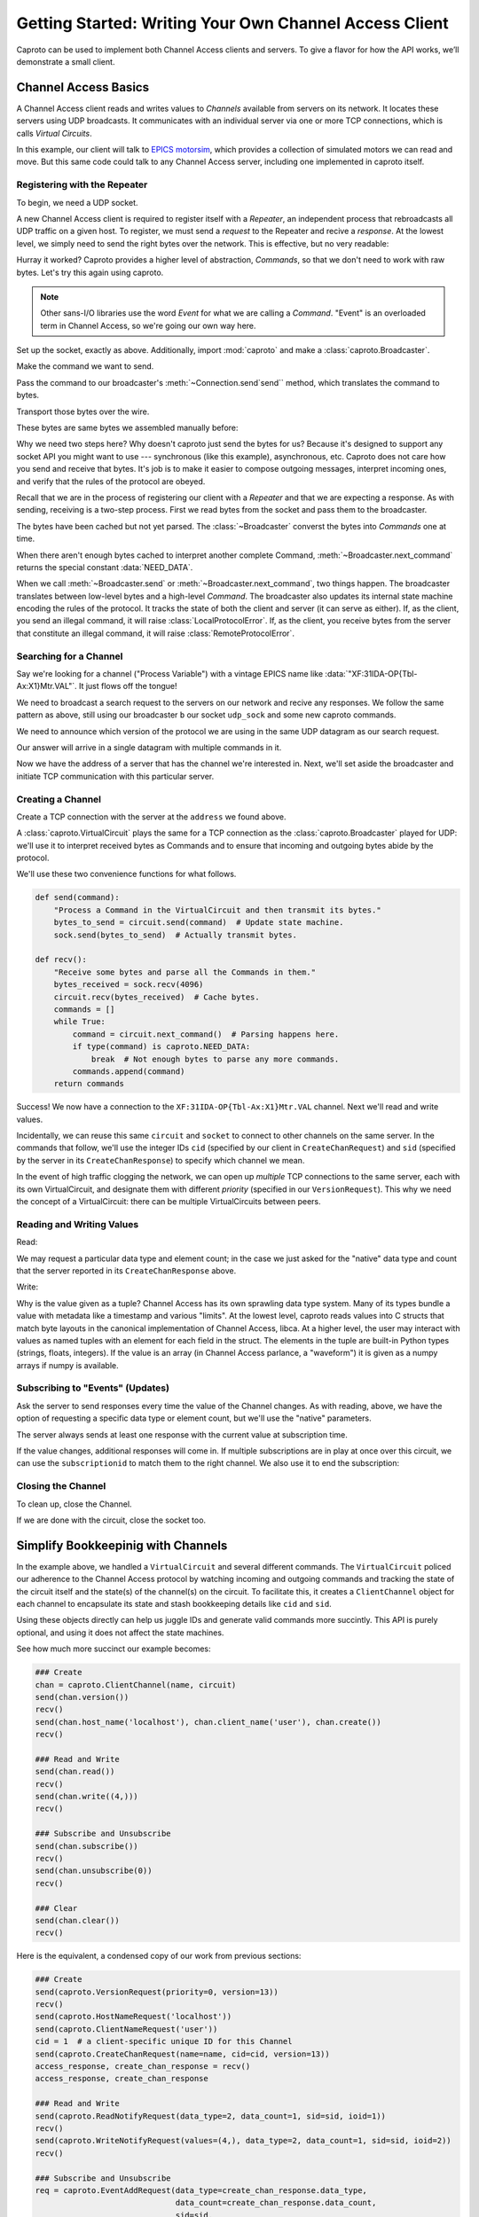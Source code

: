 *******************************************************
Getting Started: Writing Your Own Channel Access Client
*******************************************************

Caproto can be used to implement both Channel Access clients and servers. To
give a flavor for how the API works, we’ll demonstrate a small client.

Channel Access Basics
=====================

A Channel Access client reads and writes values to *Channels* available from
servers on its network. It locates these servers using UDP broadcasts. It
communicates with an individual server via one or more TCP connections, which
is calls *Virtual Circuits*.

In this example, our client will talk to 
`EPICS motorsim <github.com/danielballan/motorsim>`_, which provides a
collection of simulated motors we can read and move. But this same code could
talk to any Channel Access server, including one implemented in caproto itself.

Registering with the Repeater
-----------------------------

To begin, we need a UDP socket.

.. ipython:: python

    import socket
    udp_sock = socket.socket(socket.AF_INET, socket.SOCK_DGRAM, socket.IPPROTO_UDP)
    udp_sock.setsockopt(socket.SOL_SOCKET, socket.SO_BROADCAST, 1)
    udp_sock.setsockopt(socket.SOL_SOCKET, socket.SO_REUSEADDR, 1)
    udp_sock.setsockopt(socket.IPPROTO_IP, socket.IP_MULTICAST_LOOP, 1)

A new Channel Access client is required to register itself with a *Repeater*,
an independent process that rebroadcasts all UDP traffic on a given host. To
register, we must send a *request* to the Repeater and recive a *response*.
At the lowest level, we simply need to send the right bytes over the network.
This is effective, but no very readable:

.. ipython:: python

    bytes_to_send = b'\x00\x18\x00\x00\x00\x00\x00\x00\x00\x00\x00\x00\x00\x00\x00\x00'
    import os
    udp_sock.sendto(bytes_to_send, (os.environ['EPICS_CA_ADDR_LIST'], 5065))

.. ipython:: python

    data, address = udp_sock.recvfrom(1024)
    data

Hurray it worked? Caproto provides a higher level of abstraction, *Commands*,
so that we don't need to work with raw bytes. Let's try this again using
caproto.

.. note::

    Other sans-I/O libraries use the word *Event* for what we are calling a
    *Command*. "Event" is an overloaded term in Channel Access, so we're going
    our own way here.

Set up the socket, exactly as above. Additionally, import :mod:`caproto` and
make a :class:`caproto.Broadcaster`.

.. ipython:: python

    udp_sock = socket.socket(socket.AF_INET, socket.SOCK_DGRAM, socket.IPPROTO_UDP)
    udp_sock.setsockopt(socket.SOL_SOCKET, socket.SO_BROADCAST, 1)
    udp_sock.setsockopt(socket.SOL_SOCKET, socket.SO_REUSEADDR, 1)
    udp_sock.setsockopt(socket.IPPROTO_IP, socket.IP_MULTICAST_LOOP, 1)
    import caproto
    b = caproto.Broadcaster(our_role=caproto.CLIENT)

Make the command we want to send.

.. ipython:: python

    command = caproto.RepeaterRegisterRequest('0.0.0.0')

Pass the command to our broadcaster's :meth:`~Connection.send`send`` method,
which translates the command to bytes.

.. ipython:: python

    bytes_to_send = b.send(command)

Transport those bytes over the wire.

.. ipython:: python

    udp_sock.sendto(bytes_to_send, (os.environ['EPICS_CA_ADDR_LIST'], 5065))

These bytes are same bytes we assembled manually before:

.. ipython:: python

    bytes_to_send
    
Why we need two steps here? Why doesn't caproto just send the bytes for us?
Because it's designed to support any socket API you might want to use ---
synchronous (like this example), asynchronous, etc. Caproto does not care how
you send and receive that bytes. It's job is to make it easier to compose
outgoing messages, interpret incoming ones, and verify that the rules of the
protocol are obeyed.

Recall that we are in the process of registering our client with a *Repeater*
and that we are expecting a response. As with sending, receiving is a
two-step process. First we read bytes from the socket and pass them to the
broadcaster.

.. ipython:: python

    bytes_received, address = udp_sock.recvfrom(1024)
    b.recv(bytes_received, address)

The bytes have been cached but not yet parsed. The :class:`~Broadcaster`
converst the bytes into *Commands* one at time.

.. ipython:: python

    b.next_command()

When there aren't enough bytes cached to interpret another complete Command,
:meth:`~Broadcaster.next_command` returns the special constant
:data:`NEED_DATA`.

.. ipython:: python

    b.next_command()

When we call :meth:`~Broadcaster.send` or :meth:`~Broadcaster.next_command`,
two things happen. The broadcaster translates between low-level bytes and a
high-level *Command*. The broadcaster also updates its internal state machine
encoding the rules of the protocol. It tracks the state of both the client and
server (it can serve as either). If, as the client, you send an illegal
command, it will raise :class:`LocalProtocolError`. If, as the client, you
receive bytes from the server that constitute an illegal command, it will raise
:class:`RemoteProtocolError`.

Searching for a Channel
-----------------------

Say we're looking for a channel ("Process Variable") with a vintage EPICS name
like :data:`"XF:31IDA-OP{Tbl-Ax:X1}Mtr.VAL"`. It just flows off the tongue!

We need to broadcast a search request to the servers on our network and recive
any responses. We follow the same pattern as above, still using our broadcaster
``b`` our socket ``udp_sock`` and some new caproto commands.

We need to announce which version of the protocol we are using in the same UDP
datagram as our search request.

.. ipython:: python

    name  = "XF:31IDA-OP{Tbl-Ax:X1}Mtr.VAL"
    bytes_to_send = b.send(caproto.VersionRequest(priority=0, version=13),
                           caproto.SearchRequest(name=name, cid=0, version=13))
    udp_sock.sendto(bytes_to_send, ('', 5064))

Our answer will arrive in a single datagram with multiple commands in it.

.. ipython:: python

    bytes_received, address = udp_sock.recvfrom(1024)
    b.recv(bytes_received, address)
    b.next_command()
    b.next_command()
    address

Now we have the address of a server that has the channel we're interested in.
Next, we'll set aside the broadcaster and initiate TCP communication with this
particular server.

Creating a Channel
------------------

Create a TCP connection with the server at the ``address`` we found above.

.. ipython:: python

    sock = socket.create_connection(address)


A :class:`caproto.VirtualCircuit` plays the same for a TCP connection as the
:class:`caproto.Broadcaster` played for UDP: we'll use it to interpret received
bytes as Commands and to ensure that incoming and outgoing bytes abide by the
protocol.

.. ipython:: python

    circuit = caproto.VirtualCircuit(our_role=caproto.CLIENT, address=address, priority=0)

We'll use these two convenience functions for what follows.

.. code-block:: python

    def send(command):
        "Process a Command in the VirtualCircuit and then transmit its bytes."
        bytes_to_send = circuit.send(command)  # Update state machine.
        sock.send(bytes_to_send)  # Actually transmit bytes.

    def recv():
        "Receive some bytes and parse all the Commands in them."
        bytes_received = sock.recv(4096)
        circuit.recv(bytes_received)  # Cache bytes.
        commands = []
        while True:
            command = circuit.next_command()  # Parsing happens here.
            if type(command) is caproto.NEED_DATA:
                break  # Not enough bytes to parse any more commands.
            commands.append(command)
        return commands

.. ipython:: python
    :suppress:

    def send(command):
        bytes_to_send = circuit.send(command)
        sock.send(bytes_to_send)
    def recv():
        bytes_received = sock.recv(4096)
        circuit.recv(bytes_received)
        commands = []
        while True:
            command = circuit.next_command()
            if type(command) is caproto.NEED_DATA:
                break
            commands.append(command)
        return commands

.. ipython:: python

    send(caproto.VersionRequest(priority=0, version=13))
    recv()
    send(caproto.HostNameRequest('localhost'))
    send(caproto.ClientNameRequest('user'))
    cid = 1  # a client-specific unique ID for this Channel
    send(caproto.CreateChanRequest(name=name, cid=cid, version=13))
    access_response, create_chan_response = recv()
    access_response, create_chan_response

Success! We now have a connection to the ``XF:31IDA-OP{Tbl-Ax:X1}Mtr.VAL``
channel. Next we'll read and write values.

Incidentally, we can reuse this same ``circuit`` and ``socket`` to connect to
other channels on the same server. In the commands that follow, we'll use the
integer IDs ``cid`` (specified by our client in ``CreateChanRequest``) and
``sid`` (specified by the server in its ``CreateChanResponse``) to specify
which channel we mean.

.. ipython:: python

    sid = create_chan_response.sid

In the event of high traffic clogging the network, we can open up *multiple*
TCP connections to the same server, each with its own VirtualCircuit, and
designate them with different *priority* (specified in our ``VersionRequest``).
This why we need the concept of a VirtualCircuit: there can be multiple
VirtualCircuits between peers.

Reading and Writing Values
--------------------------

Read:

.. ipython:: python

    send(caproto.ReadNotifyRequest(data_type=create_chan_response.data_type,
                                   data_count=create_chan_response.data_count,
                                   sid=sid,
                                   ioid=1))
    recv()

We may request a particular data type and element count; in the case we just
asked for the "native" data type and count that the server reported in its
``CreateChanResponse`` above.

Write:

.. ipython:: python
    
    send(caproto.WriteNotifyRequest(values=(4,),
                                    data_type=create_chan_response.data_type,
                                    data_count=create_chan_response.data_count,
                                    sid=sid,
                                    ioid=2))
    recv()

Why is the value given as a tuple? Channel Access has its own sprawling data
type system. Many of its types bundle a value with metadata like a timestamp
and various "limits". At the lowest level, caproto reads values into C structs
that match byte layouts in the canonical implementation of Channel Access,
libca. At a higher level, the user may interact with values as named tuples
with an element for each field in the struct. The elements in the tuple are
built-in Python types (strings, floats, integers). If the value is an array (in
Channel Access parlance, a "waveform") it is given as a numpy arrays if numpy
is available.

Subscribing to "Events" (Updates)
---------------------------------

Ask the server to send responses every time the value of the Channel changes.
As with reading, above, we have the option of requesting a specific data type
or element count, but we'll use the "native" parameters.

.. ipython:: python

    req = caproto.EventAddRequest(data_type=create_chan_response.data_type,
                                  data_count=create_chan_response.data_count,
                                  sid=sid,
                                  subscriptionid=0,
                                  low=0, high=0, to=0, mask=1)
    send(req)

The server always sends at least one response with the current value at
subscription time.

.. ipython:: python

    recv()

If the value changes, additional responses will come in. If multiple
subscriptions are in play at once over this circuit, we can use the
``subscriptionid`` to match them to the right channel. We also use it to end
the subscription:
    
.. ipython:: python

    send(caproto.EventCancelRequest(data_type=req.data_type,
                                    sid=req.sid,
                                    subscriptionid=req.subscriptionid))
    recv()

Closing the Channel
-------------------

To clean up, close the Channel.

.. ipython:: python

    send(caproto.ClearChannelRequest(sid, cid))
    recv()

If we are done with the circuit, close the socket too.

.. ipython:: python

    sock.close()

Simplify Bookkeepinig with Channels
===================================

In the example above, we handled a ``VirtualCircuit`` and several different
commands. The ``VirtualCircuit`` policed our adherence to the
Channel Access protocol by watching incoming and outgoing commands and tracking
the state of the circuit itself and the state(s) of the channel(s) on the
circuit.  To facilitate this, it creates a ``ClientChannel`` object for each
channel to encapsulate its state and stash bookkeeping details like ``cid`` and
``sid``.

Using these objects directly can help us juggle IDs and generate valid commands
more succintly. This API is purely optional, and using it does not affect
the state machines.

See how much more succinct our example becomes:

.. code-block:: python

    ### Create
    chan = caproto.ClientChannel(name, circuit)
    send(chan.version())
    recv()
    send(chan.host_name('localhost'), chan.client_name('user'), chan.create())
    recv()

    ### Read and Write
    send(chan.read())
    recv()
    send(chan.write((4,)))
    recv()

    ### Subscribe and Unsubscribe
    send(chan.subscribe())
    recv()
    send(chan.unsubscribe(0))
    recv()

    ### Clear
    send(chan.clear())
    recv()

Here is the equivalent, a condensed copy of our work from previous sections:

.. code-block:: python

    ### Create
    send(caproto.VersionRequest(priority=0, version=13))
    recv()
    send(caproto.HostNameRequest('localhost'))
    send(caproto.ClientNameRequest('user'))
    cid = 1  # a client-specific unique ID for this Channel
    send(caproto.CreateChanRequest(name=name, cid=cid, version=13))
    access_response, create_chan_response = recv()
    access_response, create_chan_response

    ### Read and Write
    send(caproto.ReadNotifyRequest(data_type=2, data_count=1, sid=sid, ioid=1))
    recv()
    send(caproto.WriteNotifyRequest(values=(4,), data_type=2, data_count=1, sid=sid, ioid=2))
    recv()
    
    ### Subscribe and Unsubscribe
    req = caproto.EventAddRequest(data_type=create_chan_response.data_type,
                                  data_count=create_chan_response.data_count,
                                  sid=sid,
                                  subscriptionid=0,
                                  low=0, high=0, to=0, mask=1)
    send(req)
    recv()
    send(caproto.EventCancelRequest(data_type=req.data_type,
                                    sid=req.sid,
                                    subscriptionid=req.subscriptionid))
    recv()

    ### Clear
    send(caproto.ClearChannelRequest(sid, cid))
    recv()

Notice that the channel convenience methods like ``chan.create()`` don't
actually *do* anything. We still have to ``send`` the command into the
VirtualCircuit and then send it over the socket. These are just easy ways to
generate valid commands --- with auto-generated unique IDs filled in --- which
you may or may not then choose to send. The state machines are not updated
until (unless) the command is actually sent.
